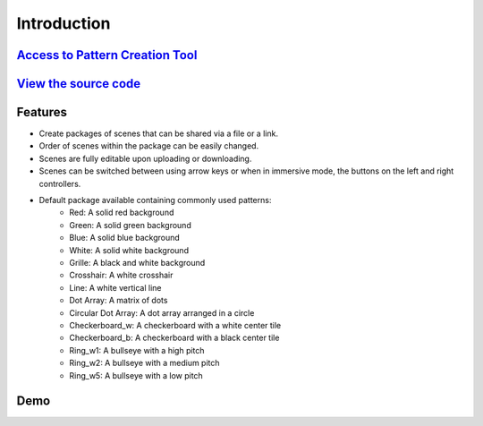 Introduction
================

`Access to Pattern Creation Tool <https://didsr.github.io/WebXR-tools/Custom/>`_
-----------------------------------------------------------------------------------------------

`View the source code <https://github.com/DIDSR/WebXR-tools/tree/main/Custom>`_
-----------------------------------------------------------------------------------------------

Features
-------------
- Create packages of scenes that can be shared via a file or a link.
- Order of scenes within the package can be easily changed.
- Scenes are fully editable upon uploading or downloading.  
- Scenes can be switched between using arrow keys or when in immersive mode, the buttons on the left and right controllers.
- Default package available containing commonly used patterns:
   - Red: A solid red background
   - Green: A solid green background
   - Blue: A solid blue background
   - White: A solid white background
   - Grille: A black and white background
   - Crosshair: A white crosshair
   - Line: A white vertical line
   - Dot Array: A matrix of dots
   - Circular Dot Array: A dot array arranged in a circle
   - Checkerboard_w: A checkerboard with a white center tile
   - Checkerboard_b: A checkerboard with a black center tile
   - Ring_w1: A bullseye with a high pitch
   - Ring_w2: A bullseye with a medium pitch
   - Ring_w5: A bullseye with a low pitch


Demo
------------

.. raw:: html

 

           <video controls src="_static/demoVid.mp4" width="620" height="620">

           </video>  
